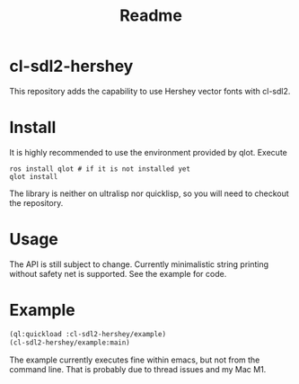 #+title: Readme

* cl-sdl2-hershey

This repository adds the capability to use Hershey vector fonts with cl-sdl2.

* Install

It is highly recommended to use the environment provided by qlot. Execute

#+begin_src shell
ros install qlot # if it is not installed yet
qlot install
#+end_src

The library is neither on ultralisp nor quicklisp, so you will need to checkout the repository.

* Usage

The API is still subject to change. Currently minimalistic string printing without safety net is supported. See the example for code.

* Example

[[./fonts.png]]

#+begin_src lisp
(ql:quickload :cl-sdl2-hershey/example)
(cl-sdl2-hershey/example:main)
#+end_src

The example currently executes fine within emacs, but not from the command line. That is probably due to thread issues and my Mac M1.

